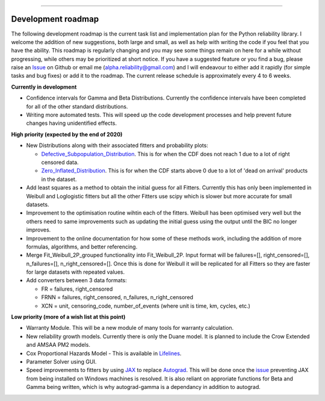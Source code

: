.. image:: images/logo.png

-------------------------------------

Development roadmap
'''''''''''''''''''

The following development roadmap is the current task list and implementation plan for the Python reliability library. I welcome the addition of new suggestions, both large and small, as well as help with writing the code if you feel that you have the ability. This roadmap is regularly changing and you may see some things remain on here for a while without progressing, while others may be prioritized at short notice. If you have a suggested feature or you find a bug, please raise an `Issue <https://github.com/MatthewReid854/reliability/issues>`_ on Github or email me (alpha.reliability@gmail.com) and I will endeavour to either add it rapidly (for simple tasks and bug fixes) or add it to the roadmap. The current release schedule is approximately every 4 to 6 weeks.

**Currently in development**

-    Confidence intervals for Gamma and Beta Distributions. Currently the confidence intervals have been completed for all of the other standard distributions.
-    Writing more automated tests. This will speed up the code development processes and help prevent future changes having unidentified effects.

**High priority (expected by the end of 2020)**

-    New Distributions along with their associated fitters and probability plots:

     - `Defective_Subpopulation_Distribution <https://www.jmp.com/support/help/14-2/distributions-2.shtml>`_. This is for when the CDF does not reach 1 due to a lot of right censored data.
     - `Zero_Inflated_Distribution <https://www.jmp.com/support/help/14-2/distributions-2.shtml>`_. This is for when the CDF starts above 0 due to a lot of 'dead on arrival' products in the dataset.

-    Add least squares as a method to obtain the initial guess for all Fitters. Currently this has only been implemented in Weibull and Loglogistic fitters but all the other Fitters use scipy which is slower but more accurate for small datasets.
-    Improvement to the optimisation routine wihtin each of the fitters. Weibull has been optimised very well but the others need to same improvements such as updating the initial guess using the output until the BIC no longer improves.
-    Improvement to the online documentation for how some of these methods work, including the addition of more formulas, algorithms, and better referencing.
-    Merge Fit_Weibull_2P_grouped functionality into Fit_Weibull_2P. Input format will be failures=[], right_censored=[], n_failures=[], n_right_censored=[]. Once this is done for Weibull it will be replicated for all Fitters so they are faster for large datasets with repeated values.
-    Add converters between 3 data formats:
     
     - FR = failures, right_censored
     - FRNN = failures, right_censored, n_failures, n_right_censored
     - XCN = unit, censoring_code, number_of_events (where unit is time, km, cycles, etc.)

**Low priority (more of a wish list at this point)**

-    Warranty Module. This will be a new module of many tools for warranty calculation.
-    New reliability growth models. Currently there is only the Duane model. It is planned to include the Crow Extended and AMSAA PM2 models.
-    Cox Proportional Hazards Model - This is available in `Lifelines <https://lifelines.readthedocs.io/en/latest/Survival%20Regression.html#cox-s-proportional-hazard-model>`_.
-    Parameter Solver using GUI.
-    Speed improvements to fitters by using `JAX <https://github.com/google/jax>`_ to replace `Autograd <https://github.com/HIPS/autograd>`_. This will be done once the `issue <https://github.com/google/jax/issues/438>`_ preventing JAX from being installed on Windows machines is resolved. It is also reliant on approriate functions for Beta and Gamma being written, which is why autograd-gamma is a dependancy in addition to autograd.
